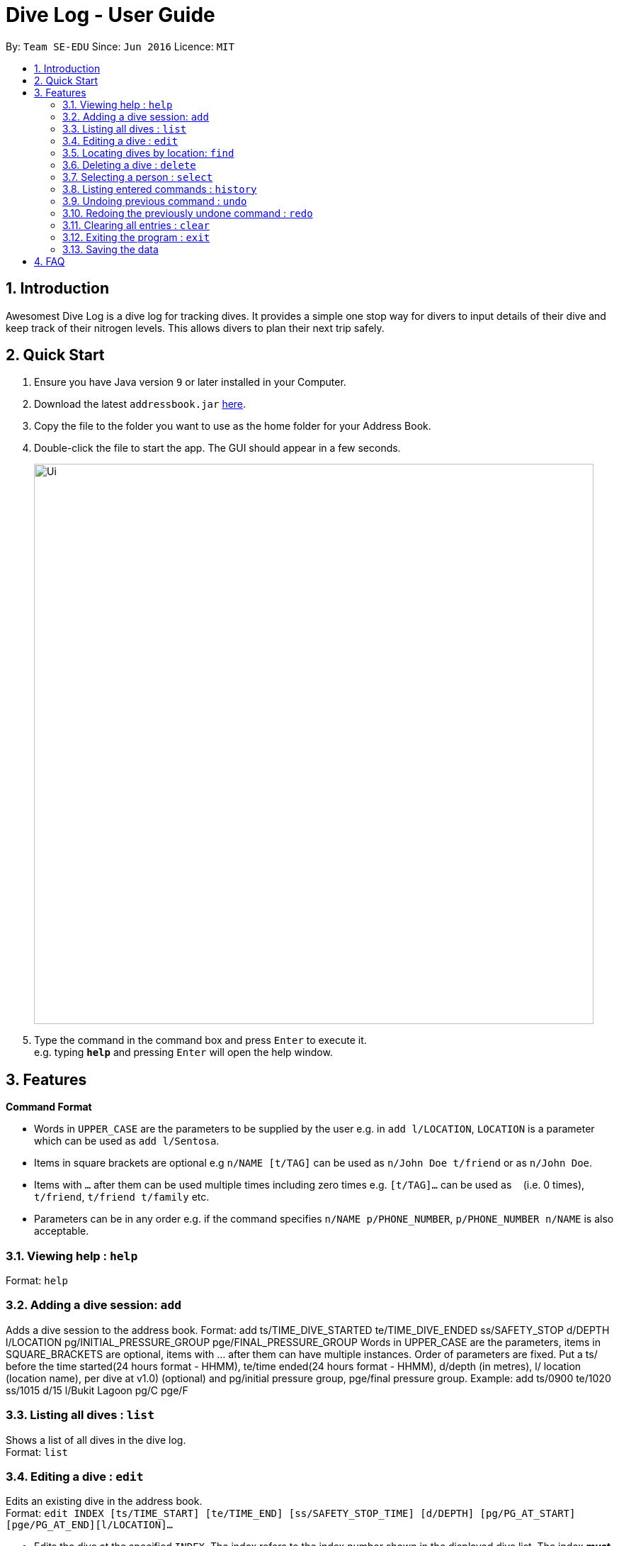 = Dive Log - User Guide
:site-section: UserGuide
:toc:
:toc-title:
:toc-placement: preamble
:sectnums:
:imagesDir: images
:stylesDir: stylesheets
:xrefstyle: full
:experimental:
ifdef::env-github[]
:tip-caption: :bulb:
:note-caption: :information_source:
endif::[]
:repoURL: https://github.com/se-edu/addressbook-level4

By: `Team SE-EDU`      Since: `Jun 2016`      Licence: `MIT`

== Introduction
Awesomest Dive Log is a dive log for tracking dives. It provides a simple one stop way for divers to input details of their dive and keep track of their nitrogen levels. This allows divers to plan their next trip safely.

== Quick Start

.  Ensure you have Java version `9` or later installed in your Computer.
.  Download the latest `addressbook.jar` link:{repoURL}/releases[here].
.  Copy the file to the folder you want to use as the home folder for your Address Book.
.  Double-click the file to start the app. The GUI should appear in a few seconds.
+
image::Ui.png[width="790"]
+
.  Type the command in the command box and press kbd:[Enter] to execute it. +
e.g. typing *`help`* and pressing kbd:[Enter] will open the help window.


[[Features]]
== Features

====
*Command Format*

* Words in `UPPER_CASE` are the parameters to be supplied by the user e.g. in `add l/LOCATION`, `LOCATION` is a parameter which can be used as `add l/Sentosa`.
* Items in square brackets are optional e.g `n/NAME [t/TAG]` can be used as `n/John Doe t/friend` or as `n/John Doe`.
* Items with `…`​ after them can be used multiple times including zero times e.g. `[t/TAG]...` can be used as `{nbsp}` (i.e. 0 times), `t/friend`, `t/friend t/family` etc.
* Parameters can be in any order e.g. if the command specifies `n/NAME p/PHONE_NUMBER`, `p/PHONE_NUMBER n/NAME` is also acceptable.
====

=== Viewing help : `help`

Format: `help`

=== Adding a dive session: `add`
Adds a dive session to the address book.
Format: add ts/TIME_DIVE_STARTED te/TIME_DIVE_ENDED ss/SAFETY_STOP  d/DEPTH  l/LOCATION pg/INITIAL_PRESSURE_GROUP pge/FINAL_PRESSURE_GROUP
Words in UPPER_CASE are the parameters, items in SQUARE_BRACKETS are optional, items with …​ after them can have multiple instances. Order of parameters are fixed.
Put a ts/ before the time started(24 hours format - HHMM), te/time ended(24 hours format - HHMM), d/depth (in metres), l/ location (location name), per dive at v1.0) (optional) and pg/initial pressure group, pge/final pressure group.
Example:
add ts/0900 te/1020 ss/1015 d/15 l/Bukit Lagoon pg/C pge/F

=== Listing all dives : `list`

Shows a list of all dives in the dive log. +
Format: `list`

=== Editing a dive : `edit`

Edits an existing dive in the address book. +
Format: `edit INDEX [ts/TIME_START] [te/TIME_END] [ss/SAFETY_STOP_TIME] [d/DEPTH] [pg/PG_AT_START][pge/PG_AT_END][l/LOCATION]...`

****
* Edits the dive at the specified `INDEX`. The index refers to the index number shown in the displayed dive list. The index *must be a positive integer* 1, 2, 3, ...
* At least one of the optional fields must be provided.
* Existing values will be updated to the input values.
****

Examples:
`edit 1 pge/F l/Tioman`

=== Locating dives by location: `find`

Finds dives whose location contain any of the given keywords. +
Format: `find KEYWORD [MORE_KEYWORDS]`

****
* The search is case insensitive. e.g `tioman` will match `Tioman`
* Only the location is searched.
* Only full words will be matched e.g. `Han` will not match `Hans`
****

Examples:

* `find Bali` +
Returns `Dive at Bali`

=== Deleting a dive : `delete`
Deletes the specified dive from the address book. +
Format: `delete INDEX`

****
* Deletes the dive at the specified `INDEX`.
* The index refers to the index number shown in the displayed dive list.
* The index *must be a positive integer* 1, 2, 3, ...
****

Examples:

* `list` +
`delete 2` +
Deletes the 2nd dive in the Dive Log.
* `find Bali` +
`delete 1` +
Deletes the 1st dive in the results of the `find` command.

=== Selecting a person : `select`

Selects the dive identified by the index number used in the displayed dive list. +
Format: `select INDEX`

****
* Selects the dive and loads the Google maps page the dive at the specified `INDEX`.
* The index refers to the index number shown in the displayed person list.
* The index *must be a positive integer* `1, 2, 3, ...`
****

Examples:

* `list` +
`select 2` +
Selects the 2nd dive in the address book.
* `find Bali` +
`select 1` +
Selects the 1st dive in the results of the `find` command.

=== Listing entered commands : `history`

Lists all the commands that you have entered in reverse chronological order. +
Format: `history`

[NOTE]
====
Pressing the kbd:[&uarr;] and kbd:[&darr;] arrows will display the previous and next input respectively in the command box.
====

// tag::undoredo[]
=== Undoing previous command : `undo`

Restores the address book to the state before the previous _undoable_ command was executed. +
Format: `undo`

[NOTE]
====
Undoable commands: those commands that modify the address book's content (`add`, `delete`, `edit` and `clear`).
====

Examples:

* `delete 1` +
`list` +
`undo` (reverses the `delete 1` command) +

* `select 1` +
`list` +
`undo` +
The `undo` command fails as there are no undoable commands executed previously.

* `delete 1` +
`clear` +
`undo` (reverses the `clear` command) +
`undo` (reverses the `delete 1` command) +

=== Redoing the previously undone command : `redo`

Reverses the most recent `undo` command. +
Format: `redo`

Examples:

* `delete 1` +
`undo` (reverses the `delete 1` command) +
`redo` (reapplies the `delete 1` command) +

* `delete 1` +
`redo` +
The `redo` command fails as there are no `undo` commands executed previously.

* `delete 1` +
`clear` +
`undo` (reverses the `clear` command) +
`undo` (reverses the `delete 1` command) +
`redo` (reapplies the `delete 1` command) +
`redo` (reapplies the `clear` command) +
// end::undoredo[]

=== Clearing all entries : `clear`

Clears all entries from the address book. +
Format: `clear`

=== Exiting the program : `exit`

Exits the program. +
Format: `exit`

=== Saving the data

Address book data are saved in the hard disk automatically after any command that changes the data. +
There is no need to save manually.



== FAQ

*Q*: How do I transfer my data to another Computer? +
*A*: Install the app in the other computer and overwrite the empty data file it creates with the file that contains the data of your previous Address Book folder.



